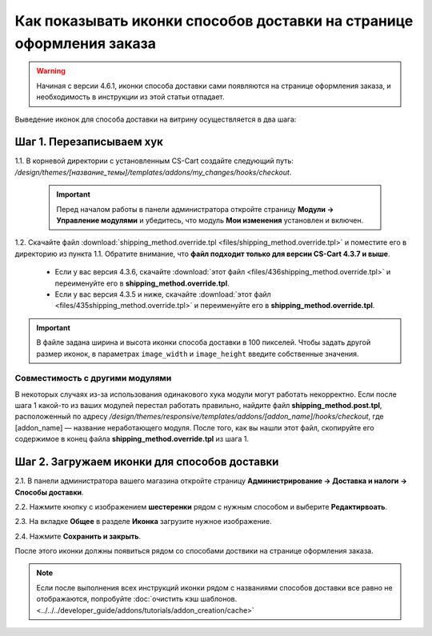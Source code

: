 *********************************************************************
Как показывать иконки способов доставки на странице оформления заказа
*********************************************************************

.. warning::

    Начиная с версии 4.6.1, иконки способа доставки сами появляются на странице оформления заказа, и необходимость в инструкции из этой статьи отпадает.

Выведение иконок для способа доставки на витрину осуществляется в два шага:

=========================
Шаг 1. Перезаписываем хук
=========================

1.1. В корневой директории с установленным CS-Cart создайте следующий путь: */design/themes/[название_темы]/templates/addons/my_changes/hooks/checkout*.

     .. important ::

         Перед началом работы в панели администратора откройте страницу **Модули → Управление модулями** и убедитесь, что модуль **Мои изменения** установлен и включен.

1.2. Скачайте файл :download:`shipping_method.override.tpl <files/shipping_method.override.tpl>` и поместите его в директорию из пункта 1.1. Обратите внимание, что **файл подходит только для версии CS-Cart 4.3.7 и выше**.

     * Если у вас версия 4.3.6, скачайте :download:`этот файл <files/436shipping_method.override.tpl>` и переименуйте его в **shipping_method.override.tpl**.

     * Если у вас версия 4.3.5 и ниже, скачайте :download:`этот файл <files/435shipping_method.override.tpl>` и переименуйте его в **shipping_method.override.tpl**.

.. important::

    В файле задана ширина и высота иконки способа доставки в 100 пикселей. Чтобы задать другой размер иконок, в параметрах ``image_width`` и ``image_height`` введите собственные значения.

--------------------------------
Совместимость с другими модулями
--------------------------------

В некоторых случаях из-за использования одинакового хука модули могут работать некорректно. Если после шага 1 какой-то из ваших модулей перестал работать правильно, найдите файл **shipping_method.post.tpl**, расположенный по адресу */design/themes/responsive/templates/addons/[addon_name]/hooks/checkout*, где [addon_name] — название неработающего модуля. После того, как вы нашли этот файл, скопируйте его содержимое в конец файла **shipping_method.override.tpl** из шага 1.

=============================================
Шаг 2. Загружаем иконки для способов доставки 
=============================================

2.1. В панели администратора вашего магазина откройте страницу **Администрирование → Доставка и налоги → Способы доставки**.

2.2. Нажмите кнопку с изображением **шестеренки** рядом с нужным способом и выберите **Редактирвоать**.

2.3. На вкладке **Общее** в разделе **Иконка** загрузите нужное изображение.

2.4. Нажмите **Сохранить и закрыть**.

После этого иконки должны появиться рядом со способами доствики на странице оформления заказа.

.. note ::

    Если после выполнения всех инструкций иконки рядом с названиями способов доставки все равно не отображаются, попробуйте :doc:`очистить кэш шаблонов. <../../../developer_guide/addons/tutorials/addon_creation/cache>`

.. image:: img/shipping_icon.png
    :align: center
    :alt: Иконка способа доставки на странице оформления заказа в CS-Cart.
